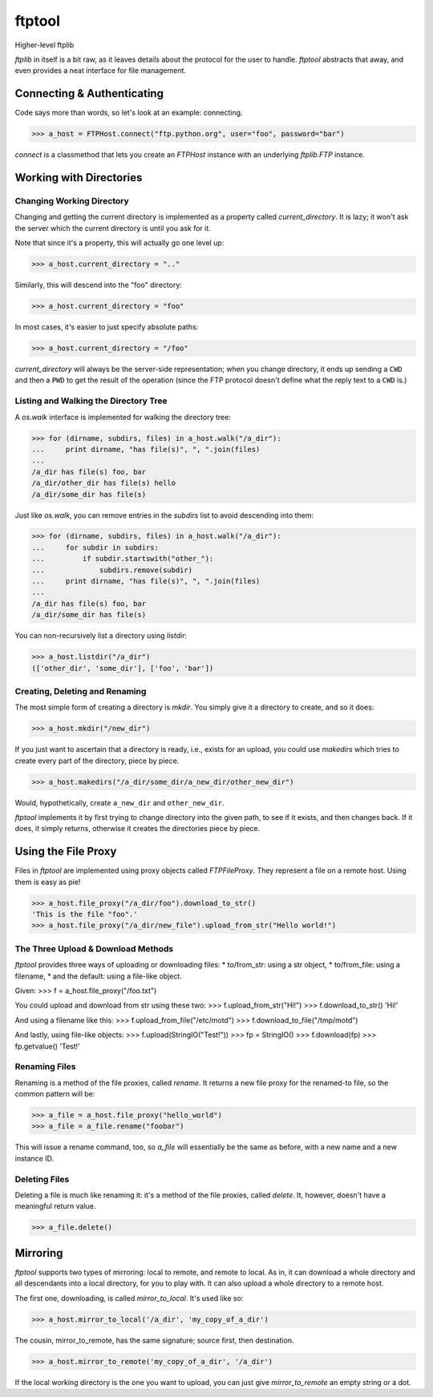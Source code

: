 =======
ftptool
=======

Higher-level ftplib

`ftplib` in itself is a bit raw, as it leaves details about the protocol for
the user to handle. `ftptool` abstracts that away, and even provides a neat
interface for file management.

Connecting & Authenticating
===========================

Code says more than words, so let's look at an example: connecting.

>>> a_host = FTPHost.connect("ftp.python.org", user="foo", password="bar")

`connect` is a classmethod that lets you create an `FTPHost` instance with an
underlying `ftplib.FTP` instance. 

Working with Directories
========================

Changing Working Directory
--------------------------

Changing and getting the current directory is implemented as a property called
`current_directory`. It is lazy; it won't ask the server which the current
directory is until you ask for it.

Note that since it's a property, this will actually go one level up:

>>> a_host.current_directory = ".."

Similarly, this will descend into the "foo" directory:

>>> a_host.current_directory = "foo"

In most cases, it's easier to just specify absolute paths:

>>> a_host.current_directory = "/foo"

`current_directory` will always be the server-side representation; when you
change directory, it ends up sending a ``CWD`` and then a ``PWD`` to get the
result of the operation (since the FTP protocol doesn't define what the reply
text to a ``CWD`` is.)

Listing and Walking the Directory Tree
--------------------------------------

A `os.walk` interface is implemented for walking the directory tree:

>>> for (dirname, subdirs, files) in a_host.walk("/a_dir"):
...     print dirname, "has file(s)", ", ".join(files)
...
/a_dir has file(s) foo, bar
/a_dir/other_dir has file(s) hello
/a_dir/some_dir has file(s)

Just like `os.walk`, you can remove entries in the `subdirs` list to avoid
descending into them:

>>> for (dirname, subdirs, files) in a_host.walk("/a_dir"):
...     for subdir in subdirs:
...         if subdir.startswith("other_"):
...             subdirs.remove(subdir)
...     print dirname, "has file(s)", ", ".join(files)
...
/a_dir has file(s) foo, bar
/a_dir/some_dir has file(s)

You can non-recursively list a directory using `listdir`:

>>> a_host.listdir("/a_dir")
(['other_dir', 'some_dir'], ['foo', 'bar'])

Creating, Deleting and Renaming
-------------------------------

The most simple form of creating a directory is `mkdir`. You simply give it a
directory to create, and so it does:

>>> a_host.mkdir("/new_dir")

If you just want to ascertain that a directory is ready, i.e., exists for an
upload, you could use `makedirs` which tries to create every part of the
directory, piece by piece.

>>> a_host.makedirs("/a_dir/some_dir/a_new_dir/other_new_dir")

Would, hypothetically, create ``a_new_dir`` and ``other_new_dir``.

`ftptool` implements it by first trying to change directory into the given
path, to see if it exists, and then changes back. If it does, it simply
returns, otherwise it creates the directories piece by piece.

Using the File Proxy
====================

Files in `ftptool` are implemented using proxy objects called `FTPFileProxy`.
They represent a file on a remote host. Using them is easy as pie!

>>> a_host.file_proxy("/a_dir/foo").download_to_str()
'This is the file "foo".'
>>> a_host.file_proxy("/a_dir/new_file").upload_from_str("Hello world!")

The Three Upload & Download Methods
-----------------------------------

`ftptool` provides three ways of uploading or downloading files:
* to/from_str: using a str object,
* to/from_file: using a filename,
* and the default: using a file-like object.

Given:
>>> f = a_host.file_proxy("/foo.txt")

You could upload and download from str using these two:
>>> f.upload_from_str("Hi!")
>>> f.download_to_str()
'Hi!'

And using a filename like this:
>>> f.upload_from_file("/etc/motd")
>>> f.download_to_file("/tmp/motd")

And lastly, using file-like objects:
>>> f.upload(StringIO("Test!"))
>>> fp = StringIO()
>>> f.download(fp)
>>> fp.getvalue()
'Test!'

Renaming Files
--------------

Renaming is a method of the file proxies, called `rename`. It returns a new
file proxy for the renamed-to file, so the common pattern will be:

>>> a_file = a_host.file_proxy("hello_world")
>>> a_file = a_file.rename("foobar")

This will issue a rename command, too, so `a_file` will essentially be the same
as before, with a new name and a new instance ID.

Deleting Files
--------------

Deleting a file is much like renaming it: it's a method of the file proxies,
called `delete`. It, however, doesn't have a meaningful return value.

>>> a_file.delete()

Mirroring
=========

`ftptool` supports two types of mirroring: local to remote, and remote to
local. As in, it can download a whole directory and all descendants into a
local directory, for you to play with. It can also upload a whole directory to
a remote host.

The first one, downloading, is called `mirror_to_local`. It's used like so:

>>> a_host.mirror_to_local('/a_dir', 'my_copy_of_a_dir')

The cousin, mirror_to_remote, has the same signature; source first, then
destination.

>>> a_host.mirror_to_remote('my_copy_of_a_dir', '/a_dir')

If the local working directory is the one you want to upload, you can just give
`mirror_to_remote` an empty string or a dot.
